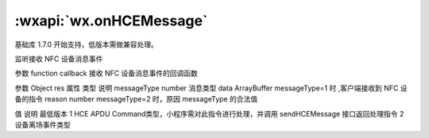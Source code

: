 :wxapi:`wx.onHCEMessage`
===========================

.. function:: wx.onHCEMessage(function callback)

基础库 1.7.0 开始支持，低版本需做兼容处理。

监听接收 NFC 设备消息事件

参数
function callback
接收 NFC 设备消息事件的回调函数

参数
Object res
属性	类型	说明
messageType	number	消息类型
data	ArrayBuffer	messageType=1 时 ,客户端接收到 NFC 设备的指令
reason	number	messageType=2 时，原因
messageType 的合法值

值	说明	最低版本
1	HCE APDU Command类型，小程序需对此指令进行处理，并调用 sendHCEMessage 接口返回处理指令
2	设备离场事件类型
